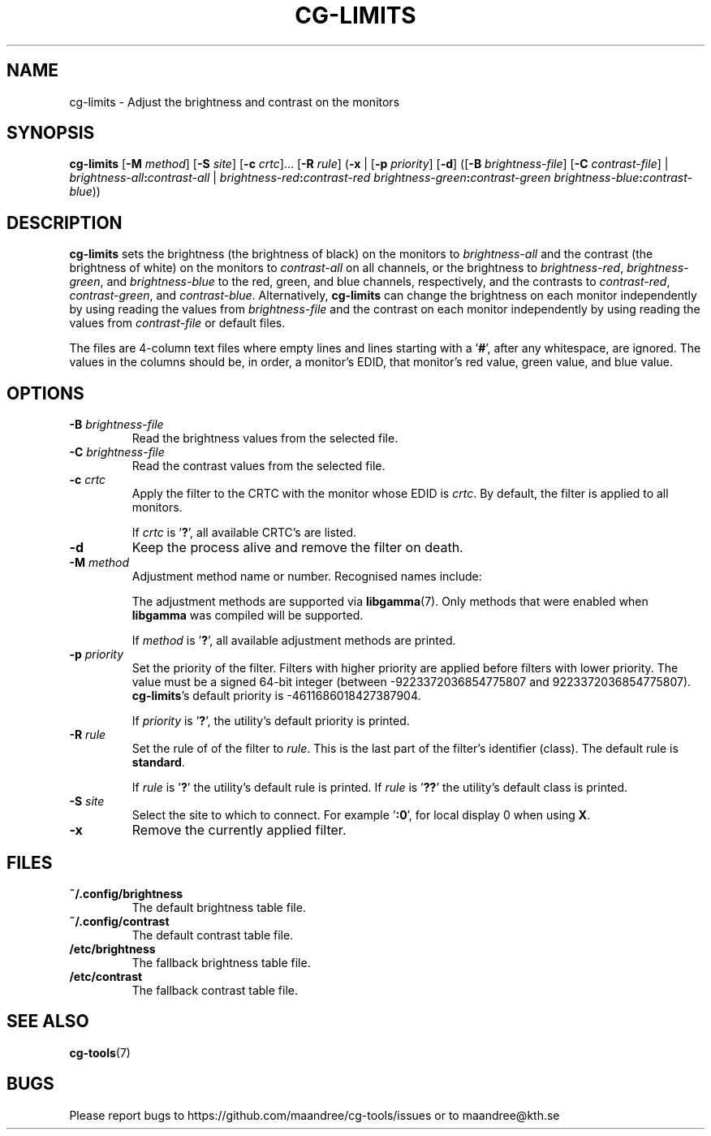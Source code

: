 .TH CG-LIMITS 1 CG-TOOLS
.SH NAME
cg-limits - Adjust the brightness and contrast on the monitors
.SH SYNOPSIS
.B cg-limits
.RB [ \-M
.IR method ]
.RB [ \-S
.IR site ]
.RB [ \-c
.IR crtc "]... ["\fB\-R\fP
.IR rule ]
.RB ( \-x
|
.RB [ \-p
.IR priority ]
.RB [ \-d ]
.RB ([ \-B
.IR brightness-file ]
.RB [ \-C
.IR contrast-file ]
|
.IB brightness-all : contrast-all
|
.IB brightness-red : contrast-red
.IB brightness-green : contrast-green
.IR brightness-blue \fB:\fP contrast-blue ))
.SH DESCRIPTION
.B cg-limits
sets the brightness (the brightness of black) on the monitors to
.I brightness-all
and the contrast (the brightness of white) on the monitors to
.I contrast-all
on all channels, or the brightness to
.IR brightness-red ,
.IR brightness-green ,
and
.I brightness-blue
to the red, green, and blue channels, respectively, and the
contrasts to
.IR contrast-red ,
.IR contrast-green ,
and
.IR contrast-blue .
Alternatively,
.B cg-limits
can change the brightness on each monitor independently by
using reading the values from
.I brightness-file
and the contrast on each monitor independently by
using reading the values from
.I contrast-file
or default files.
.P
The files are 4-column text files where empty lines and lines
starting with a
.RB ' # ',
after any whitespace, are ignored.
The values in the columns should be, in order, a monitor's
EDID, that monitor's red value, green value, and blue value.
.SH OPTIONS
.TP
.B \-B " "\fIbrightness-file\fP
Read the brightness values from the selected file.
.TP
.B \-C " "\fIbrightness-file\fP
Read the contrast values from the selected file.
.TP
.BR \-c " "\fIcrtc\fP
Apply the filter to the CRTC with the monitor whose EDID is
.IR crtc .
By default, the filter is applied to all monitors.

If
.I crtc
is
.RB ' ? ',
all available CRTC's are listed.
.TP
.B \-d
Keep the process alive and remove the filter on death.
.TP
.BR \-M " "\fImethod\fP
Adjustment method name or number. Recognised names include:
.TS
tab(:);
l l.
\fBdummy\fP:Dummy method
\fBrandr\fP:X RAndR
\fBvidmode\fP:X VidMode
\fBdrm\fP:Linux DRM
\fBgdi\fP:Windows GDI
\fBquartz\fP:Quartz Core Graphics
.TE

The adjustment methods are supported via
.BR libgamma (7).
Only methods that were enabled when
.B libgamma
was compiled will be supported.

If
.I method
is
.RB ' ? ',
all available adjustment methods are printed.
.TP
.BR \-p " "\fIpriority\fP
Set the priority of the filter. Filters with higher priority
are applied before filters with lower priority. The value
must be a signed 64-bit integer (between \-9223372036854775807
and 9223372036854775807).
.BR cg-limits 's
default priority is \-4611686018427387904.

If
.I priority
is
.RB ' ? ',
the utility's default priority is printed.
.TP
.BR \-R " "\fIrule\fP
Set the rule of of the filter to
.IR rule .
This is the last part of the filter's identifier (class).
The default rule is
.BR standard .

If
.I rule
is
.RB ' ? '
the utility's default rule is printed. If
.I rule
is
.RB ' ?? '
the utility's default class is printed.
.TP
.BR \-S " "\fIsite\fP
Select the site to which to connect. For example
.RB ' :0 ',
for local display 0 when using
.BR X .
.TP
.B \-x
Remove the currently applied filter.
.SH FILES
.TP
.B ~/.config/brightness
The default brightness table file.
.TP
.B ~/.config/contrast
The default contrast table file.
.TP
.B /etc/brightness
The fallback brightness table file.
.TP
.B /etc/contrast
The fallback contrast table file.
.SH "SEE ALSO"
.BR cg-tools (7)
.SH BUGS
Please report bugs to https://github.com/maandree/cg-tools/issues
or to maandree@kth.se

